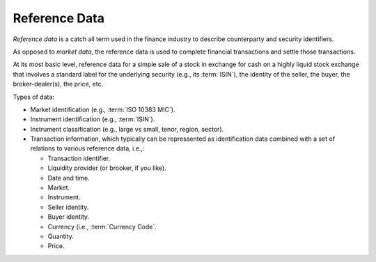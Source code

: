 .. -*- coding: utf-8; mode: rst; -*-

   
.. For the Python documentation, 
   this convention is used which you may follow:
    • # with overline, for parts
    • * with overline, for chapters
    • =, for sections
    • -, for subsections
    • ^, for subsubsections
    • ", for paragraphs

Reference Data
==============

*Reference data* is a catch all term used in the finance industry to describe 
counterparty and security identifiers. 

As opposed to *market data*, the reference data is used to 
complete financial transactions and settle those transactions. 

At its most basic level, 
reference data for a simple sale of a stock in exchange for cash 
on a highly liquid stock exchange 
that involves a standard label for the underlying security (e.g., its :term:`ISIN`), 
the identity of the seller, the buyer, the broker-dealer(s), the price, etc. 

Types of data:

* Market identification
  (e.g., :term:`ISO 10383 MIC`).
* Instrument identification
  (e.g., :term:`ISIN`).
* Instrument classification 
  (e.g., large vs small, tenor, region, sector).
* Transaction information, which typically can be repressented as 
  identification data combined with a set of relations to 
  various reference data, i.e.,:

  * Transaction identifier.
  * Liquidity provider (or brooker, if you like).
  * Date and time.
  * Market.
  * Instrument.
  * Seller identity. 
  * Buyer identity. 
  * Currency (i.e., :term:`Currency Code`.
  * Quantity.
  * Price.
